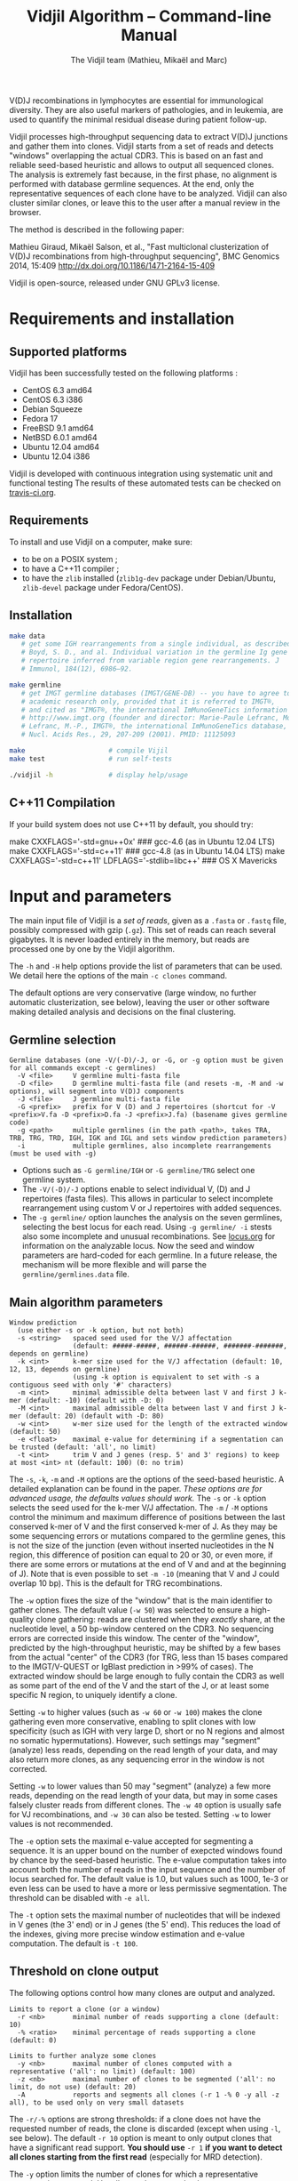 #+TITLE: Vidjil Algorithm -- Command-line Manual
#+AUTHOR: The Vidjil team (Mathieu, Mikaël and Marc)
#+HTML_HEAD: <link rel="stylesheet" type="text/css" href="../css/org-mode.css" />

# This manual can be browsed online:
#     http://www.vidjil.org/doc/algo.html               (last stable release)
#     http://git.vidjil.org/blob/master/doc/algo.org    (development version)

# Vidjil -- High-throughput Analysis of V(D)J Immune Repertoire -- [[http://www.vidjil.org]]
# Copyright (C) 2011, 2012, 2013, 2014, 2015 by Bonsai bioinformatics 
# at CRIStAL (UMR CNRS 9189, Université Lille) and Inria Lille
# contact@vidjil.org

V(D)J recombinations in lymphocytes are essential for immunological
diversity. They are also useful markers of pathologies, and in
leukemia, are used to quantify the minimal residual disease during
patient follow-up.

Vidjil processes high-throughput sequencing data to extract V(D)J
junctions and gather them into clones. Vidjil starts 
from a set of reads and detects "windows" overlapping the actual CDR3.
This is based on an fast and reliable seed-based heuristic and allows
to output all sequenced clones. The analysis is extremely fast
because, in the first phase, no alignment is performed with database
germline sequences. At the end, only the representative sequences 
of each clone have to be analyzed. Vidjil can also cluster similar
clones, or leave this to the user after a manual review in the browser.

The method is described in the following paper:

Mathieu Giraud, Mikaël Salson, et al.,
"Fast multiclonal clusterization of V(D)J recombinations from high-throughput sequencing",
BMC Genomics 2014, 15:409
http://dx.doi.org/10.1186/1471-2164-15-409

Vidjil is open-source, released under GNU GPLv3 license.

* Requirements and installation

** Supported platforms

Vidjil has been successfully tested on the following platforms :
 - CentOS 6.3 amd64
 - CentOS 6.3 i386
 - Debian Squeeze 
 - Fedora 17
 - FreeBSD 9.1 amd64
 - NetBSD 6.0.1 amd64
 - Ubuntu 12.04 amd64
 - Ubuntu 12.04 i386

Vidjil is developed with continuous integration using systematic unit and functional testing
The results of these automated tests can be checked on [[https://travis-ci.org/vidjil/vidjil][travis-ci.org]].

** Requirements
  
  To install and use Vidjil on a computer, make sure:
  - to be on a POSIX system ;
  - to have a C++11 compiler ;
  - to have the =zlib= installed (=zlib1g-dev= package under Debian/Ubuntu,
    =zlib-devel= package under Fedora/CentOS).

** Installation

#+BEGIN_SRC sh
make data
   # get some IGH rearrangements from a single individual, as described in:
   # Boyd, S. D., and al. Individual variation in the germline Ig gene
   # repertoire inferred from variable region gene rearrangements. J
   # Immunol, 184(12), 6986–92.

make germline
   # get IMGT germline databases (IMGT/GENE-DB) -- you have to agree to IMGT license: 
   # academic research only, provided that it is referred to IMGT®,
   # and cited as "IMGT®, the international ImMunoGeneTics information system® 
   # http://www.imgt.org (founder and director: Marie-Paule Lefranc, Montpellier, France). 
   # Lefranc, M.-P., IMGT®, the international ImMunoGeneTics database,
   # Nucl. Acids Res., 29, 207-209 (2001). PMID: 11125093

make                     # compile Vijil
make test                # run self-tests

./vidjil -h              # display help/usage
#+END_SRC

** C++11 Compilation

If your build system does not use C++11 by default, you should try:

make CXXFLAGS='-std=gnu++0x'                         ### gcc-4.6 (as in Ubuntu 12.04 LTS)
make CXXFLAGS='-std=c++11'                           ### gcc-4.8 (as in Ubuntu 14.04 LTS)
make CXXFLAGS='-std=c++11' LDFLAGS='-stdlib=libc++'  ### OS X Mavericks


* Input and parameters

The main input file of Vidjil is a /set of reads/, given as a =.fasta=
or =.fastq= file, possibly compressed with gzip (=.gz=).
This set of reads can reach several gigabytes. It is
never loaded entirely in the memory, but reads are processed one by
one by the Vidjil algorithm.

The =-h= and =-H= help options provide the list of parameters that can be
used. We detail here the options of the main =-c clones= command.

The default options are very conservative (large window, no further
automatic clusterization, see below), leaving the user or other
software making detailed analysis and decisions on the final
clustering.

** Germline selection

#+BEGIN_EXAMPLE
Germline databases (one -V/(-D)/-J, or -G, or -g option must be given for all commands except -c germlines)
  -V <file>     V germline multi-fasta file
  -D <file>     D germline multi-fasta file (and resets -m, -M and -w options), will segment into V(D)J components
  -J <file>     J germline multi-fasta file
  -G <prefix>   prefix for V (D) and J repertoires (shortcut for -V <prefix>V.fa -D <prefix>D.fa -J <prefix>J.fa) (basename gives germline code)
  -g <path>     multiple germlines (in the path <path>, takes TRA, TRB, TRG, TRD, IGH, IGK and IGL and sets window prediction parameters)
  -i            multiple germlines, also incomplete rearrangements (must be used with -g)
#+END_EXAMPLE

 - Options such as =-G germline/IGH= or =-G germline/TRG= select one germline system.
 - The =-V/(-D)/-J= options enable to select individual V, (D) and J repertoires (fasta files).
   This allows in particular to select incomplete rearrangement using custom V or J repertoires with added sequences.
 - The =-g germline/= option launches the analysis on the seven germlines, selecting the best locus for each read.
   Using =-g germline/ -i= stests also some incomplete and unusual recombinations.
   See [[http://git.vidjil.org/blob/master/doc/locus.org][locus.org]] for information on the analyzable locus.
   Now the seed and window parameters are hard-coded for each germline. In a future release, the mechanism will be more flexible
   and will parse the =germline/germlines.data= file.

** Main algorithm parameters

#+BEGIN_EXAMPLE
Window prediction
  (use either -s or -k option, but not both)
  -s <string>   spaced seed used for the V/J affectation
                (default: #####-#####, ######-######, #######-#######, depends on germline)
  -k <int>      k-mer size used for the V/J affectation (default: 10, 12, 13, depends on germline)
                (using -k option is equivalent to set with -s a contiguous seed with only '#' characters)
  -m <int>      minimal admissible delta between last V and first J k-mer (default: -10) (default with -D: 0)
  -M <int>      maximal admissible delta between last V and first J k-mer (default: 20) (default with -D: 80)
  -w <int>      w-mer size used for the length of the extracted window (default: 50)
  -e <float>    maximal e-value for determining if a segmentation can be trusted (default: 'all', no limit)
  -t <int>      trim V and J genes (resp. 5' and 3' regions) to keep at most <int> nt (default: 100) (0: no trim)
#+END_EXAMPLE

The =-s=, =-k=, =-m= and =-M= options are the options of the seed-based heuristic. A detailed
explanation can be found in the paper. /These options are for advanced usage, the defaults values should work./
The =-s= or =-k= option selects the seed used for the k-mer V/J affectation.
The =-m= / =-M= options control the minimum and maximum difference of positions between the last
conserved k-mer of V and the first conserved k-mer of J. As they may be some sequencing errors or mutations
compared to the germline genes, this is not the size of the junction (even without inserted nucleotides
in the N region, this difference of position can equal to 20 or 30, or even more, if there are some
errors or mutations at the end of V and and at the beginning of J). Note that is even possible to set =-m -10=
(meaning that V and J could overlap 10 bp). This is the default for TRG recombinations.


The =-w= option fixes the size of the "window" that is the main
identifier to gather clones. The default value (=-w 50=) was selected
to ensure a high-quality clone gathering: reads are clustered when
they /exactly/ share, at the nucleotide level, a 50 bp-window centered
on the CDR3. No sequencing errors are corrected inside this window.
The center of the "window", predicted by the high-throughput heuristic, may
be shifted by a few bases from the actual "center" of the CDR3 (for TRG,
less than 15 bases compared to the IMGT/V-QUEST or IgBlast prediction
in >99% of cases). The extracted window should be large enough to
fully contain the CDR3 as well as some part of the end of the V and
the start of the J, or at least some specific N region, to uniquely identify a clone.

Setting =-w= to higher values (such as =-w 60= or =-w 100=) makes the clone gathering
even more conservative, enabling to split clones with low specificity (such as IGH with very
large D, short or no N regions and almost no somatic hypermutations). However, such settings
may "segment" (analyze) less reads, depending on the read length of your data, and may also
return more clones, as any sequencing error in the window is not corrected.

Setting =-w= to lower values than 50 may "segment" (analyze) a few more reads, depending
on the read length of your data, but may in some cases falsely cluster reads from
different clones. The =-w 40= option is usually safe for VJ recombinations, and =-w 30= can also be tested.
Setting =-w= to lower values is not recommended.

The =-e= option sets the maximal e-value accepted for segmenting a sequence.
It is an upper bound on the number of exepcted windows found by chance by the seed-based heuristic.
The e-value computation takes into account both the number of reads in the
input sequence and the number of locus searched for.
The default value is 1.0, but values such as 1000, 1e-3 or even less can be used
to have a more or less permissive segmentation.
The threshold can be disabled with =-e all=.

The =-t= option sets the maximal number of nucleotides that will be indexed in
V genes (the 3' end) or in J genes (the 5' end). This reduces the load of the
indexes, giving more precise window estimation and e-value computation.
The default is =-t 100=.

** Threshold on clone output

The following options control how many clones are output and analyzed.

#+BEGIN_EXAMPLE
Limits to report a clone (or a window)
  -r <nb>       minimal number of reads supporting a clone (default: 10)
  -% <ratio>    minimal percentage of reads supporting a clone (default: 0)

Limits to further analyze some clones
  -y <nb>       maximal number of clones computed with a representative ('all': no limit) (default: 100)
  -z <nb>       maximal number of clones to be segmented ('all': no limit, do not use) (default: 20)
  -A            reports and segments all clones (-r 1 -% 0 -y all -z all), to be used only on very small datasets
#+END_EXAMPLE

The =-r/-%= options are strong thresholds: if a clone does not have
the requested number of reads, the clone is discarded (except when
using =-l=, see below).
The default =-r 10= option is meant to only output clones that
have a significant read support. *You should use* =-r 1= *if you
want to detect all clones starting from the first read* (especially for
MRD detection).

The =-y= option limits the number of clones for which a representative
sequence is computed. Usually you do not need to have more
representatives (see below), but you can safely put =-y all= if you want
to compute all representative sequences.

The =-z= option limits the number of clones that are fully analyzed,
/with their V(D)J segmentation/, in particular to enable the browser
to display the clones on the grid (otherwise they are displayed on the
'?/?' axis). It should be smaller than =-y=.
If you want to analyze more clones, you should use =-z 50= or
=-z 100=.  It is not recommended to use larger values: outputting more
than 100 clones is often not useful since they can't be visualized easily
in the browser, and takes large computation time (full dynamic programming, 
see below).

Note that even if a clone is not in the top 20 (or 50, or 100) but
still passes the =-r=, =-%= options, it is still reported in both the =.vidjil=
and =.vdj.fa= files. If the clone is at some MRD point in the top 20 (or 50, or 100),
it will be fully analyzed/segmented by this other point (and then
collected by the =fuse.py= script, using representatives computed at this
other point, and then, on the browser, correctly displayed on the grid). 
*Thus is advised to leave the default* =-y 100 -z 20= *options 
for the majority of uses.*

The =-A= option disables all these thresholds. This option should be
used only for test and debug purposes, on very small datasets, and
produce large file and takes huge computation times.


** Labeled windows

Vidjil allows to indicate that specific windows that must be followed
(even if those windows are 'rare', below the =-r/-%= thresholds).

Such windows can be provided either with =-W <window>=, or with =-l <file>=.
The file given by =-l= should have one window by line, as in the following example:

#+BEGIN_EXAMPLE
TGTGCGAGAGATGGACGGGATACGTAAAACGACATATGGTTCGGGGTTTGGTGCTTTTGA my-clone-1
TGTGCGAGAGATGGACGGAATACGTTAAACGACATATGGTTCGGGGTATGGTGCTTTTGA my-clone-2 foo
#+END_EXAMPLE

Windows and labels must be separed by one space.
The first column of the file is the window to be followed
while the remaining columns consist of the window's label.
In Vidjil output, the labels are output alongside their windows.

With the =-F= option, /only/ the labeld windows are kept. This allows
to quickly filter a set of reads, looking for a known window,
with the =-FaW <window>= options:
All the reads with this windows will be extracted to =out/seq/clone.fa-1=.

** Further clustering (experimental)

The following options are experimental and have no consequences on the =.vdj.fa= file,
nor on the standard output. They instead add a =clusters= sections in the =.vidjil= file
that will be visualized in the browser.

The =-n= option triggers an automatic clustering using DBSCAN algorithm (Ester and al., 1996).
Using =-n 5= usually cluster reads within a distance of 1 mismatch (default score
being +1 for a match and -4 for a mismatch). However, more distant reads can also
be clustered when there are more than 10 reads within the distance threshold.
This behaviour can be controlled with the =-N= option.

The =-E= option allows to specify a file for manually clustering two windows
considered as similar. Such a file may be automatically produced by vidjil
(=out/edges=), depending on the option provided. Only the two first columns
(separed by one space) are important to vidjil, they only consist of the 
two windows that must be clustered.






* Output

** Output files

The main output of Vidjil (with the default =-c clones= command) are two following files:

 - The =.vidjil= file is /the file for the Vidjil browser/.
   The file is in a =.json= format (detailed in [[file:format-analysis.org][format-analysis.org]])
   describing the windows and their count, the representatives (=-y=),
   the detailed segmentation (=-z=, see warning below), and possibly
   the results of the further clustering.

   The browser takes this =.vidjil= file (possibly merged with
   =fuse.py=) for the /visualization and analysis/ of clones and their
   tracking along different samples (for example time points in a MRD
   setup or in a immunological study).
   Please see [[file:browser.org][browser]].org for more information on the browser.

 - The =.vdj.fa= file is /a FASTA file for further processing by other bioinformatics tools/.
   The sequences are at least the windows (and their count in the headers) or
   the representatives (=-y=) when they have been computed.
   The headers include the count of each window, and further includes the
   detailed segmentation (=-z=, see warning below), given in a '.vdj' format, see below.
   The further clustering is not output in this file.

   The =.vdj.fa= output enables to use Vidjil as a /filtering tool/,
   shrinking a large read set into a manageable number of (pre-)clones
   that will be deeply analyzed and possibly further clustered by
   other software.


By default, the two output files are named =out/basename.vidjil= in =out/basename.vdj.fa=, where:
 - =out= is the directory where all the outputs are stored, including auxiliary output files (can be changed with the =-o= option)
 - =basename= is the basename of the input =.fasta/.fastq= file (can be overriden with the =-b= option)


** Unsegmentation causes

Vidjil output details statistics on the reads that are not segmented (not analyzed).
Basically, *an unsegmented read is a read where Vidjil cannot identify a window at the junction of V and J genes*.
To properly analyze a read, Vijdil needs that the sequence spans enough V region and J region.
The following unsegmentation causes are reported:

|                     |                                                                                                                     |
|---------------------+---------------------------------------------------------------------------------------------------------------------|
| =UNSEG too short=   | Reads are too short, shorter than the seed (by default between 9 and 13 bp).                                        |
|---------------------+---------------------------------------------------------------------------------------------------------------------|
| =UNSEG strand=      | The strand is mixed in the read, with some similarities both with the =+= and the =-= strand.                       |
|---------------------+---------------------------------------------------------------------------------------------------------------------|
| =UNSEG too few (0)= | No information has been found on the read: There are not enough similarities neither with a V gene or a J gene.     |
|---------------------+---------------------------------------------------------------------------------------------------------------------|
| =UNSEG too few V=   | Some similarities have been found with some J but not enough with any V.                                            |
|---------------------+---------------------------------------------------------------------------------------------------------------------|
| =UNSEG too few J=   | Some similarities have been found with some V but not enough with any J.                                            |
|---------------------+---------------------------------------------------------------------------------------------------------------------|
| =UNSEG ambiguous=   | Vidjil finds some V and J similarities mixed together which makes the situation ambiguous and hardly solvable.      |
|---------------------+---------------------------------------------------------------------------------------------------------------------|
| =UNSEG too short w= | The junction can be identified but the read is too short so that Vidjil could extract the window (by default 50bp). |
|                     | It often means the junction is very close from one end of the read.                                                 |
|---------------------+---------------------------------------------------------------------------------------------------------------------|


Some datasets may give reads with many low =UNSEG too few= reads:

 -  =UNSEG too few (0)= usually happens when reads share almost nothing with the V(D)J region.
    This is expected when the PCR or capture-based approach included other regions, such as in whole RNA-seq.

 - =UNSEG too few V= and =UNSEG too few J= happens when reads do not span enough the junction zone.
    Vidjil detects a “window” including the CDR3. By default this window is 50bp long,
    so the read needs be that long centered on the junction.

See [[http://git.vidjil.org/blob/master/doc/browser.org][browser.org]] for information on the biological or sequencing causes that can lead to few segmented reads.




** Segmentation and .vdj format

Vidjil output includes segmentation of V(D)J recombinations. This happens
in the following situations:

- in a first pass, when requested with =-U= option, in a =.segmented.vdj.fa= file.

      The goal of this ultra-fast segmentation, based on a seed
      heuristics, is only to locate the w-window overlapping the
      CDR3. This should not be taken as a real V(D)J segmentation, as
      the center of the window may be shifted up to 15 bases from the
      actual center.

- in a second pass, on the standard output and in both =.vidjil= and =.vdj.fa= files
        - at the end of the clones detection (default command =-c clones=)
        - or directly when explicitly requiring segmentation (=-c segment=)

      This segmentation obtained by full comparison (dynamic
      programming) with all germline sequences. Such segmentation are
      not at the core of the Vidjil clone gathering method (which
      relies only on the 'window', see above). They are slow to compute
      and are provided only for convenience.
      They should be checked with other softwares such
      as IgBlast, iHHMune-align or IMGT/V-QUEST.

Segmentations of V(D)J recombinations are displayed using a dedicated
.vdj format. This format is compatible with FASTA format. A line starting
with a > is of the following form:

#+BEGIN_EXAMPLE
>name + VDJ  startV endV   startD endD   startJ  endJ   Vgene   delV/N1/delD5'   Dgene   delD3'/N2/delJ   Jgene   comments

        name          sequence name (include the number of occurrences in the read set and possibly other information)
        +             strand on which the sequence is mapped
        VDJ           type of segmentation (can be "VJ", "VDJ", 
    	              or shorter tags such as "V" for incomplete sequences).	
		      The following line are for "VDJ" recombinations :

        startV endV   start and end position of the V gene in the sequence (start at 0)
        startD endD                      ... of the D gene ...
        startJ endJ                      ... of the J gene ...

        Vgene         name of the V gene 

        delV          number of deletions at the end (3') of the V
        N1            nucleotide sequence inserted between the V and the D
        delD5'        number of deletions at the start (5') of the D

        Dgene         name of the D gene being rearranged

        delD3'        number of deletions at the end (3') of the D
        N2            nucleotide sequence inserted between the D and the J
        delJ          number of deletions at the start (5') of the J

        Jgene         name of the J gene being rearranged
        
        comments      optional comments. In Vidjil, the following comments are now used:
                      - "seed" when this comes for the first pass (.segmented.vdj.fa). See the warning above.
                      - "!ov x" when there is an overlap of x bases between last V seed and first J seed
                      - the name of the locus (TRA, TRB, TRG, TRD, IGH, IGL, IGK, possibly followed
                        by a + for incomplete/unusual recombinations)

#+END_EXAMPLE

Following such a line, the nucleotide sequence may be given, giving in
this case a valid FASTA file.

For VJ recombinations the output is similar, the fields that are not
applicable being removed:

#+BEGIN_EXAMPLE
>name + VJ  startV endV   startJ endJ   Vgene   delV/N1/delJ   Jgene  comments
#+END_EXAMPLE


* Examples of use

All the following examples are on a IGH VDJ recombinations : they thus
require either the =-G germline/IGH= option, or the multi-germline =-g germline= option.

#+BEGIN_SRC sh
./vidjil -G germline/IGH data/Stanford_S22.fasta
   # Detects windows overlapping IGH CDR3s and gather the reads into clones
   # Summary of clones is available both in out/Stanford_S22.vdj.fa
   # and in out/Stanford_S22.vidjil.
#+END_SRC

#+BEGIN_EXAMPLE
>8--window--1
CACCTATTACTGTACCCGGGAGGAACAATATAGCAGCTGGTACTTTGACTTCTGGGGCCA
>5--window--2
CTATGATAGTAGTGGTTATTACGGGGTAGGGCAGTACTACTACTACTACATGGACGTCTG
(...)
#+END_EXAMPLE

   Windows of size 60 (modifiable by =-w=) have been extracted.
   The first window has 8 occurrences, the second window has 5 occurrences.


#+BEGIN_SRC sh
./vidjil -g germline -i data/reads.fasta
   # Detects for each read the best locus
   # Detects windows overlapping CDR3s and gather the reads into clones
#+END_SRC


#+BEGIN_SRC sh
./vidjil -c clones -G germline/IGH -r 1 ./data/clones_simul.fa
   # Extracts the windows (-r 1, with at least 1 read each),
   # then gather them into clones
   # A more natural option could be -r 5.
   # For debug purpose, if one wants all the clones, use the option -A.
   # Results are both
   #  - on the standard output
   #  - in out/clones_simul.vdj.fa (fasta file to be processed by other tools)
   #  - in out/clones_simul.vidjil (for the browser)
   # Additional files are in out/clones_simul.windows.fa and out/seq/clone.fa-*
   # If one adds the '-U' option, an additonal out/clones_simul.segmented.vdj.fa file is produced,
   # listing segmented reads using the .vdj format (see below)
#+END_SRC

#+BEGIN_SRC sh
./vidjil -c clones -G germline/IGH -r 1 -n 5 ./data/clones_simul.fa
   # Window extraction + clone gathering,
   # with automatic clustering, distance five (-n 5)
   # The result of the automatic clustering is in the .vidjil file
   # and can been seen/edited in the browser.
#+END_SRC

#+BEGIN_SRC sh
./vidjil -c segment -G germline/IGH data/segment_S22.fa
   # Segment the reads onto VDJ germline
   # (this is slow and should only be used for testing)
#+END_SRC

#+BEGIN_SRC sh
./vidjil -c germlines file.fastq
   # Output statistics on the number of occurrences of k-mers of the different germlines
#+END_SRC
